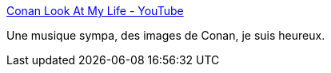 :jbake-type: post
:jbake-status: published
:jbake-title: Conan Look At My Life - YouTube
:jbake-tags: art,musique,conan,_mois_janv.,_année_2017
:jbake-date: 2017-01-13
:jbake-depth: ../
:jbake-uri: shaarli/1484289947000.adoc
:jbake-source: https://nicolas-delsaux.hd.free.fr/Shaarli?searchterm=https%3A%2F%2Fwww.youtube.com%2Fwatch%3Fv%3DCa8pHStQxDQ&searchtags=art+musique+conan+_mois_janv.+_ann%C3%A9e_2017
:jbake-style: shaarli

https://www.youtube.com/watch?v=Ca8pHStQxDQ[Conan Look At My Life - YouTube]

Une musique sympa, des images de Conan, je suis heureux.
